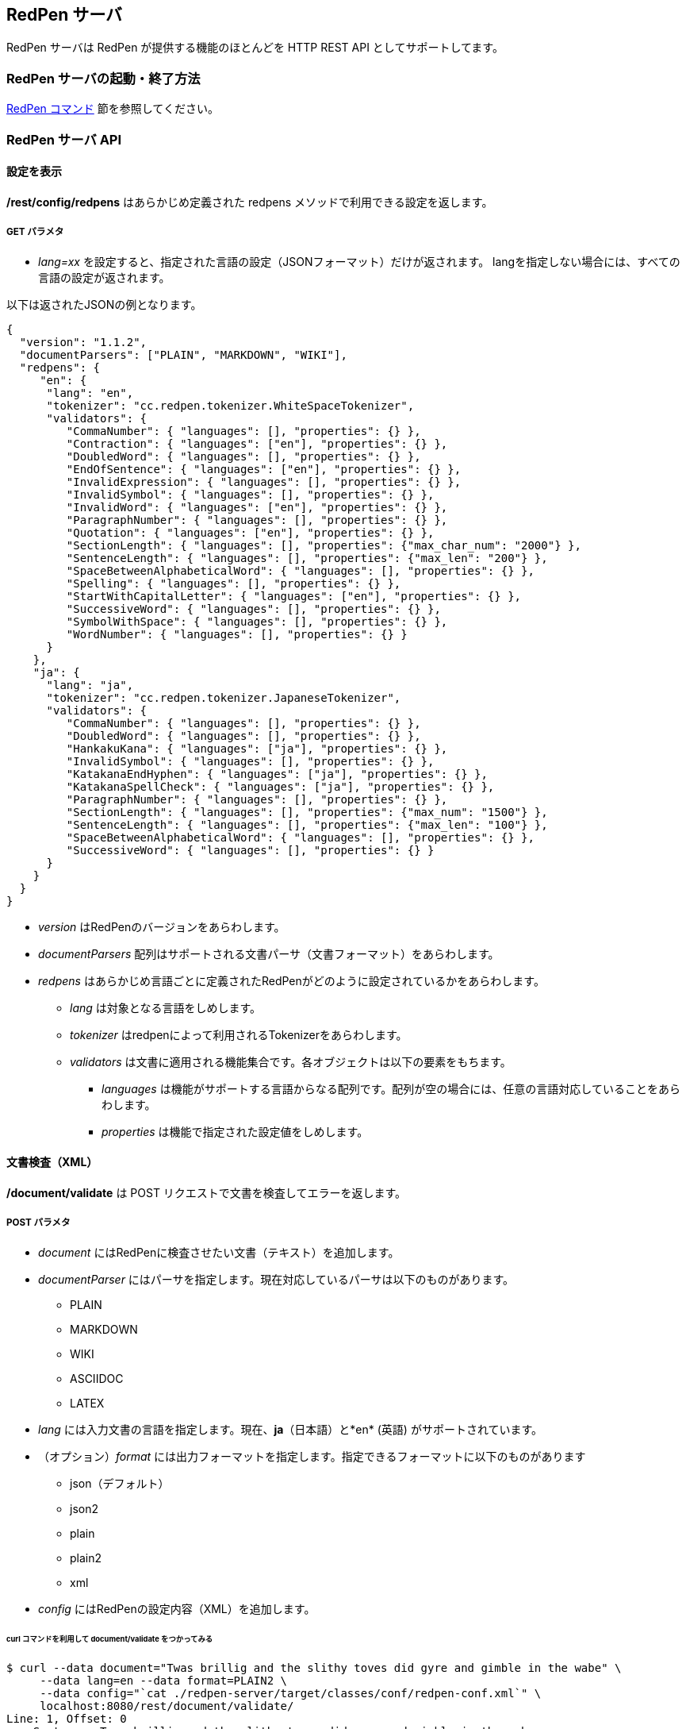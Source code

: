 == RedPen サーバ

RedPen サーバは RedPen が提供する機能のほとんどを HTTP REST API としてサポートしてます。

[[starting-the-redpen-server]]
=== RedPen サーバの起動・終了方法

<<command.adoc#,RedPen コマンド>> 節を参照してください。

[[redpen-server-api]]
=== RedPen サーバ API

[[configuration]]
==== 設定を表示

*/rest/config/redpens* はあらかじめ定義された redpens メソッドで利用できる設定を返します。

===== GET パラメタ

* _lang=xx_ を設定すると、指定された言語の設定（JSONフォーマット）だけが返されます。
langを指定しない場合には、すべての言語の設定が返されます。

以下は返されたJSONの例となります。

[source,json]
----
{
  "version": "1.1.2",
  "documentParsers": ["PLAIN", "MARKDOWN", "WIKI"],
  "redpens": {
     "en": {
      "lang": "en",
      "tokenizer": "cc.redpen.tokenizer.WhiteSpaceTokenizer",
      "validators": {
         "CommaNumber": { "languages": [], "properties": {} },
         "Contraction": { "languages": ["en"], "properties": {} },
         "DoubledWord": { "languages": [], "properties": {} },
         "EndOfSentence": { "languages": ["en"], "properties": {} },
         "InvalidExpression": { "languages": [], "properties": {} },
         "InvalidSymbol": { "languages": [], "properties": {} },
         "InvalidWord": { "languages": ["en"], "properties": {} },
         "ParagraphNumber": { "languages": [], "properties": {} },
         "Quotation": { "languages": ["en"], "properties": {} },
         "SectionLength": { "languages": [], "properties": {"max_char_num": "2000"} },
         "SentenceLength": { "languages": [], "properties": {"max_len": "200"} },
         "SpaceBetweenAlphabeticalWord": { "languages": [], "properties": {} },
         "Spelling": { "languages": [], "properties": {} },
         "StartWithCapitalLetter": { "languages": ["en"], "properties": {} },
         "SuccessiveWord": { "languages": [], "properties": {} },
         "SymbolWithSpace": { "languages": [], "properties": {} },
         "WordNumber": { "languages": [], "properties": {} }
      }
    },
    "ja": {
      "lang": "ja",
      "tokenizer": "cc.redpen.tokenizer.JapaneseTokenizer",
      "validators": {
         "CommaNumber": { "languages": [], "properties": {} },
         "DoubledWord": { "languages": [], "properties": {} },
         "HankakuKana": { "languages": ["ja"], "properties": {} },
         "InvalidSymbol": { "languages": [], "properties": {} },
         "KatakanaEndHyphen": { "languages": ["ja"], "properties": {} },
         "KatakanaSpellCheck": { "languages": ["ja"], "properties": {} },
         "ParagraphNumber": { "languages": [], "properties": {} },
         "SectionLength": { "languages": [], "properties": {"max_num": "1500"} },
         "SentenceLength": { "languages": [], "properties": {"max_len": "100"} },
         "SpaceBetweenAlphabeticalWord": { "languages": [], "properties": {} },
         "SuccessiveWord": { "languages": [], "properties": {} }
      }
    }
  }
}
----

* _version_ はRedPenのバージョンをあらわします。
* _documentParsers_ 配列はサポートされる文書パーサ（文書フォーマット）をあらわします。
* _redpens_ はあらかじめ言語ごとに定義されたRedPenがどのように設定されているかをあらわします。
** _lang_ は対象となる言語をしめします。
** _tokenizer_ はredpenによって利用されるTokenizerをあらわします。
** _validators_ は文書に適用される機能集合です。各オブジェクトは以下の要素をもちます。
*** _languages_ は機能がサポートする言語からなる配列です。配列が空の場合には、任意の言語対応していることをあらわします。
*** _properties_ は機能で指定された設定値をしめします。

[[document-validation]]
==== 文書検査（XML）

*/document/validate* は POST リクエストで文書を検査してエラーを返します。

===== POST パラメタ

* _document_ にはRedPenに検査させたい文書（テキスト）を追加します。
* _documentParser_ にはパーサを指定します。現在対応しているパーサは以下のものがあります。
  ** PLAIN
  ** MARKDOWN
  ** WIKI
  ** ASCIIDOC
  ** LATEX
* _lang_ には入力文書の言語を指定します。現在、*ja*（日本語）と*en* (英語) がサポートされています。
* （オプション）_format_ には出力フォーマットを指定します。指定できるフォーマットに以下のものがあります
  ** json（デフォルト）
  ** json2
  ** plain
  ** plain2
  ** xml
* _config_ にはRedPenの設定内容（XML）を追加します。

====== curl コマンドを利用して document/validate をつかってみる

[source,bash]
----
$ curl --data document="Twas brillig and the slithy toves did gyre and gimble in the wabe" \
     --data lang=en --data format=PLAIN2 \
     --data config="`cat ./redpen-server/target/classes/conf/redpen-conf.xml`" \
     localhost:8080/rest/document/validate/
Line: 1, Offset: 0
    Sentence: Twas brillig and the slithy toves did gyre and gimble in the wabe
        Spelling: Found possibly misspelled word "brillig".
        Spelling: Found possibly misspelled word "slithy".
        Spelling: Found possibly misspelled word "toves".
        Spelling: Found possibly misspelled word "gyre".
        Spelling: Found possibly misspelled word "gimble".
        Spelling: Found possibly misspelled word "wabe".
        DoubledWord: Found repeated word "and".
----

[source,bash]
----
$ curl -s --data document="古池や,蛙飛び込む水の音" \
          --data config="`cat ./redpen-server/target/classes/conf/redpen-conf-ja.xml`" \
          localhost:8080/rest/document/validate/ | json_reformat
{
    "errors": [
        {
            "sentence": "古池や,蛙飛び込む水の音",
            "endPosition": {
                "offset": 4,
                "lineNum": 1
            },
            "validator": "InvalidSymbol",
            "lineNum": 1,
            "sentenceStartColumnNum": 0,
            "message": "Found invalid symbol \",\".",
            "startPosition": {
                "offset": 3,
                "lineNum": 1
            }
        }
    ]
}
----

==== 文書検査（JSON）

*/document/validate/json* は POST リクエストを受け取り、検査をして結果をかえします。
設定は JSON フォーマットでおこないます。

===== Request フォーマット

[source,json]
----
{
  "document": "Theyre is a blak rownd borl.",
  "format": "json2",
  "documentParser": "PLAIN",
  "config": {
    "lang": "en",
    "validators": {
      "CommaNumber": {},
      "Contraction": {},
      "DoubledWord": {},
      "EndOfSentence": {},
      "InvalidExpression": {},
      "InvalidSymbol": {},
      "InvalidWord": {},
      "ParagraphNumber": {},
      "Quotation": {},
      "SectionLength": {
        "properties": {
          "max_char_num": "2000"
        }
      },
      "SentenceLength": {
        "properties": {
          "max_len": "200"
        }
      },
      "SpaceBetweenAlphabeticalWord": {},
      "Spelling": {},
      "StartWithCapitalLetter": {},
      "SuccessiveWord": {},
      "SymbolWithSpace": {},
      "WordNumber": {}
    },
    "symbols": {
      "AMPERSAND": {
        "after_space": false,
        "before_space": true,
        "invalid_chars": "＆",
        "value": "&"
      },
      "ASTERISK": {
        "after_space": true,
        "before_space": true,
        "invalid_chars": "＊",
        "value": "*"
      }
    }
  }
}
----

* _document_ には入力文書の内容を追加します。
* _document_ にはRedPenに検査させたい文書（テキスト）を追加します。
* _documentParser_ にはパーサを指定します。現在対応しているパーサは以下のものがあります。
  ** PLAIN
  ** MARKDOWN
  ** WIKI
  ** ASCIIDOC
  ** LATEX
* _format_ には出力フォーマットを指定します。指定できるフォーマットに以下のものがあります
  ** json（デフォルト）
  ** json2
  ** plain
  ** plain2
  ** xml
* _config_ にはRedPenの設定をJSONフォーマットで指定します。 _config_ にはいくつかの要素が含まれます。
  ** _validators_ には**validator**要素を追加し機能名リストを追加します。機能名ブロックには *properties* を追加し設定をおこなえます。
  ** _lang_ は入力文書の言語を指定します。
  ** _symbols_ ではシンボル設定の変更を行います。書く要素はシンボル名からなるブロックです。シンボル名ブロックには以下の要素が追加されます
  *** _value_ specifies the Symbol's value
  *** _invalid_chars_ is a string of invalid alternatives for this Symbol
  *** _before_space_ and _after_space_ specify if a space is required before or after the Symbol.

以下、/document/validate/json で検査した結果の例（json2 format）となります。

[source,json]
----
{
  "errors": [
    {
      "sentence": "Theyre is a blak rownd borl.",
      "position": {
        "start": {
          "offset": 0,
          "line": 1
        },
        "end": {
          "offset": 27,
          "line": 1
        }
      },
      "errors": [
        {
          "subsentence": {
            "offset": 0,
            "length": 6
          },
          "validator": "Spelling",
          "position": {
            "start": {
              "offset": 0,
              "line": 1
            },
            "end": {
              "offset": 6,
              "line": 1
            }
          },
          "message": "Found possibly misspelled word \"Theyre\"."
        },
        {
          "subsentence": {
            "offset": 12,
            "length": 4
          },
          "validator": "Spelling",
          "position": {
            "start": {
              "offset": 12,
              "line": 1
            },
            "end": {
              "offset": 16,
              "line": 1
            }
          },
          "message": "Found possibly misspelled word \"blak\"."
        },
        {
          "subsentence": {
            "offset": 17,
            "length": 5
          },
          "validator": "Spelling",
          "position": {
            "start": {
              "offset": 17,
              "line": 1
            },
            "end": {
              "offset": 22,
              "line": 1
            }
          },
          "message": "Found possibly misspelled word \"rownd\"."
        },
        {
          "subsentence": {
            "offset": 23,
            "length": 4
          },
          "validator": "Spelling",
          "position": {
            "start": {
              "offset": 23,
              "line": 1
            },
            "end": {
              "offset": 27,
              "line": 1
            }
          },
          "message": "Found possibly misspelled word \"borl\"."
        }
      ]
    }
  ]
}
----

====== curl コマンドを利用してdocument/validate/jsonをつかってみる

[source,bash]
----
$ curl -s --data "document=fish and chips" http://localhost:8080/rest/document/validate | json_reformat
{
    "errors": [
        {
            "sentence": "fish and chips",
            "validator": "StartWithCapitalLetter",
            "lineNum": 1,
            "sentenceStartColumnNum": 0,
            "message": "Sentence starts with a lowercase character \"f\"."
        }
    ]
}
----

[source,bash]
----
$ curl -s --data "document=ここはどこでうか?&lang=ja&" http://localhost:8080/rest/document/validate | json_reformat
{
    "errors": [
        {
            "sentence": "ここはどこでうか?",
            "endPosition": {
                "offset": 9,
                "lineNum": 1
            },
            "validator": "InvalidSymbol",
            "lineNum": 1,
            "sentenceStartColumnNum": 0,
            "message": "Found invalid symbol \"?\".",
            "startPosition": {
                "offset": 8,
                "lineNum": 1
            }
        }
    ]
}
----

[source,bash]
----
$ curl -s --data "document=# Markdown Test%0A%0ASpellink Errah&lang=en&documentParser=MARKDOWN" http://localhost:8080/rest/document/validate | json_reformat
{
    "errors": [
        {
            "sentence": "Spellink Errah",
            "endPosition": {
                "offset": 8,
                "lineNum": 3
            },
            "validator": "Spelling",
            "lineNum": 3,
            "sentenceStartColumnNum": 0,
            "message": "Found possibly misspelled word \"Spellink\".",
            "startPosition": {
                "offset": 0,
                "lineNum": 3
            }
        },
        {
            "sentence": "Spellink Errah",
            "endPosition": {
                "offset": 14,
                "lineNum": 3
            },
            "validator": "Spelling",
            "lineNum": 3,
            "sentenceStartColumnNum": 0,
            "message": "Found possibly misspelled word \"Errah\".",
            "startPosition": {
                "offset": 9,
                "lineNum": 3
            }
        }
    ]
}
----

[source,bash]
----
curl -s -H "Content-Type: application/json" \
     --data '{document:"fisch and chipps",format:"plain",config:{validators:{Spelling:{},SentenceLength:{properties:{max_len:6}}}}}' \
     http://localhost:8080/rest/document/validate/json
1: ValidationError[Spelling], Found possibly misspelled word "fisch". at line: fisch and chipps
1: ValidationError[Spelling], Found possibly misspelled word "chipps". at line: fisch and chipps
1: ValidationError[SentenceLength], The length of the sentence (16) exceeds the maximum of 6. at line: fisch and chipps
----
